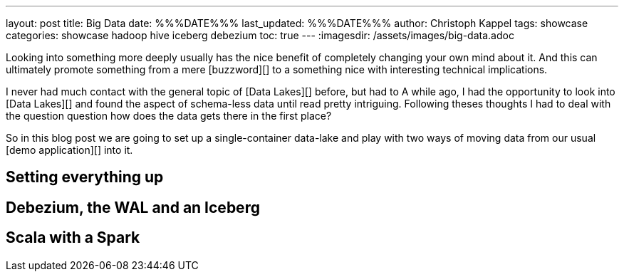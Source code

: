 ---
layout: post
title: Big Data
date: %%%DATE%%%
last_updated: %%%DATE%%%
author: Christoph Kappel
tags: showcase
categories: showcase hadoop hive iceberg debezium
toc: true
---
:imagesdir: /assets/images/big-data.adoc

Looking into something more deeply usually has the nice benefit of completely changing your own
mind about it.
And this can ultimately promote something from a mere [buzzword][] to a something nice with
interesting technical implications.

I never had much contact with the general topic of [Data Lakes][] before, but had to
A while ago, I had the opportunity to look into [Data Lakes][] and found the aspect of schema-less
data until read pretty intriguing.
Following theses thoughts I had to deal with the question question how does the data gets there in
the first place?

So in this blog post we are going to set up a single-container data-lake and play with two ways of
moving data from our usual [demo application][] into it.

== Setting everything up

== Debezium, the WAL and an Iceberg

== Scala with a Spark